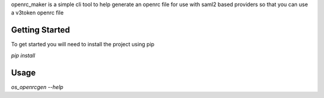 openrc_maker is a simple cli tool to help generate an openrc file for use with
saml2 based providers so that you can use a v3token openrc file


Getting Started
===============
To get started you will need to install the project using pip

`pip install`

Usage
=====

`os_openrcgen --help`


